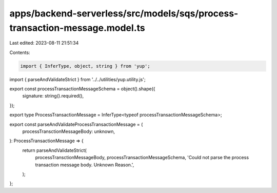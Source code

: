 apps/backend-serverless/src/models/sqs/process-transaction-message.model.ts
===========================================================================

Last edited: 2023-08-11 21:51:34

Contents:

.. code-block:: ts

    import { InferType, object, string } from 'yup';
import { parseAndValidateStrict } from '../../utilities/yup.utility.js';

export const processTransactionMessageSchema = object().shape({
    signature: string().required(),
});

export type ProcessTransactionMessage = InferType<typeof processTransactionMessageSchema>;

export const parseAndValidateProcessTransactionMessage = (
    processTransctionMessageBody: unknown,
): ProcessTransactionMessage => {
    return parseAndValidateStrict(
        processTransctionMessageBody,
        processTransactionMessageSchema,
        'Could not parse the process transaction message body. Unknown Reason.',
    );
};


